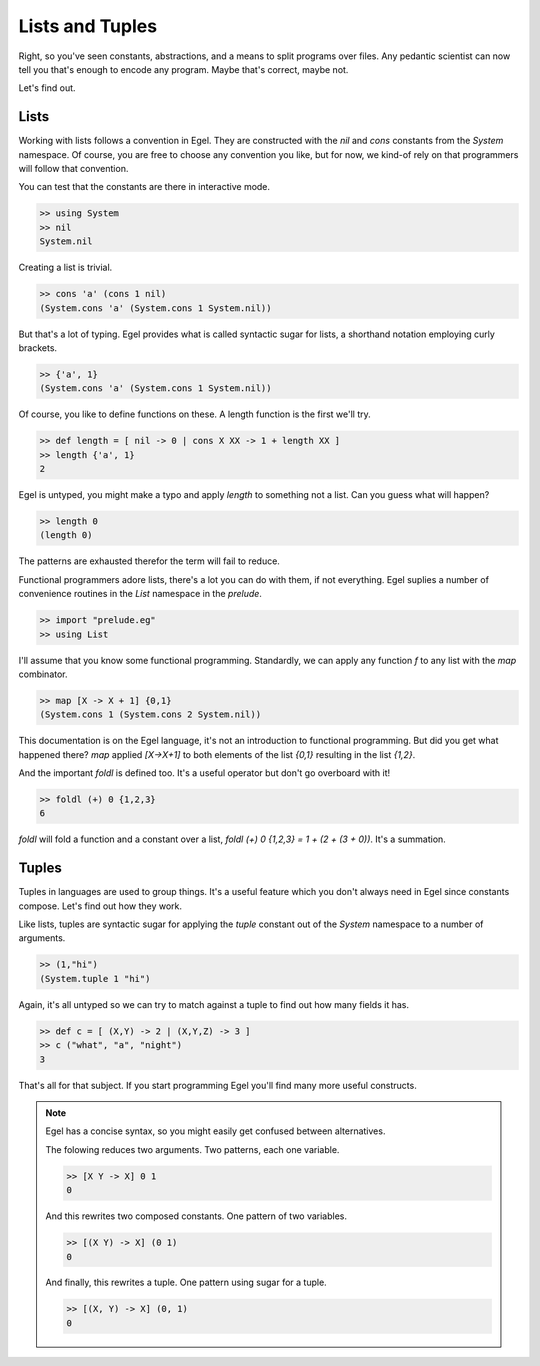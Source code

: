 Lists and Tuples
================

Right, so you've seen constants, abstractions, and a 
means to split programs over files. Any pedantic
scientist can now tell you that's enough to encode
any program. Maybe that's correct, maybe not.

Let's find out.

Lists
-----

Working with lists follows a convention in Egel. They
are constructed with the `nil` and `cons` constants
from the `System` namespace. Of course, you are
free to choose any convention you like, but for now,
we kind-of rely on that programmers will follow
that convention.

You can test that the constants are there in interactive
mode.

.. code-block:: egel

    >> using System
    >> nil
    System.nil

Creating a list is trivial.

.. code-block:: egel

    >> cons 'a' (cons 1 nil)
    (System.cons 'a' (System.cons 1 System.nil))

But that's a lot of typing. Egel provides what is
called syntactic sugar for lists, a shorthand
notation employing curly brackets.

.. code-block:: egel

    >> {'a', 1}
    (System.cons 'a' (System.cons 1 System.nil))

Of course, you like to define functions on these.
A length function is the first we'll try.

.. code-block:: egel

    >> def length = [ nil -> 0 | cons X XX -> 1 + length XX ]
    >> length {'a', 1}
    2

Egel is untyped, you might make a typo and apply
`length` to something not a list. Can you guess what will
happen?

.. code-block:: egel

    >> length 0
    (length 0)

The patterns are exhausted therefor the term will fail to
reduce.

Functional programmers adore lists, there's a lot you
can do with them, if not everything. Egel suplies a number
of convenience routines in the `List` namespace in the 
`prelude`.


.. code-block:: egel

    >> import "prelude.eg"
    >> using List

I'll assume that you know some functional programming.
Standardly, we can apply any
function `f` to any list with the `map` combinator.

.. code-block:: egel

    >> map [X -> X + 1] {0,1}
    (System.cons 1 (System.cons 2 System.nil))

This documentation is on the Egel language, it's not
an introduction to functional programming. But did
you get what happened there? `map` applied `[X->X+1]`
to both elements of the list `{0,1}` resulting in
the list `{1,2}`.
    
And the important `foldl` is defined too. It's a useful
operator but don't go overboard with it!

.. code-block:: egel

    >> foldl (+) 0 {1,2,3}
    6
    
`foldl` will fold a function and a constant over a list,
`foldl (+) 0 {1,2,3} = 1 + (2 + (3 + 0))`. It's a summation.

Tuples
------

Tuples in languages are used to group things. It's a useful
feature which you don't always need in Egel since constants
compose. Let's find out how they work.

Like lists, tuples are syntactic sugar for applying the
`tuple` constant out of the `System` namespace to a number
of arguments.

.. code-block:: egel

    >> (1,"hi")
    (System.tuple 1 "hi")

Again, it's all untyped so we can try to match against
a tuple to find out how many fields it has.

.. code-block:: egel

    >> def c = [ (X,Y) -> 2 | (X,Y,Z) -> 3 ]
    >> c ("what", "a", "night")
    3

That's all for that subject. If you start programming Egel
you'll find many more useful constructs.

.. note::

    Egel has a concise syntax, so you might easily get confused 
    between alternatives.

    The folowing reduces two arguments. Two patterns, each one variable.

    .. code-block:: egel

        >> [X Y -> X] 0 1
        0

    And this rewrites two composed constants. One pattern of two variables.

    .. code-block:: egel

        >> [(X Y) -> X] (0 1)
        0

    And finally, this rewrites a tuple. One pattern using sugar for a tuple.

    .. code-block:: egel

        >> [(X, Y) -> X] (0, 1)
        0
